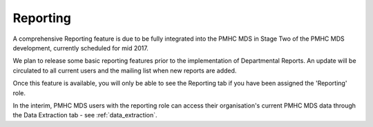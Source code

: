.. _reporting:

Reporting
=========

A comprehensive Reporting feature is due to be fully integrated into the PMHC MDS
in Stage Two of the PMHC MDS development, currently scheduled for mid 2017.

We plan to release some basic reporting features prior to the implementation of
Departmental Reports.  An update will be circulated to all current users and the mailing list
when new reports are added.

Once this feature is available, you will only be able to see the Reporting tab if
you have been assigned the 'Reporting' role.

In the interim, PMHC MDS users with the reporting role can access their
organisation's current PMHC MDS data through the Data Extraction tab - see :ref:`data_extraction`.
